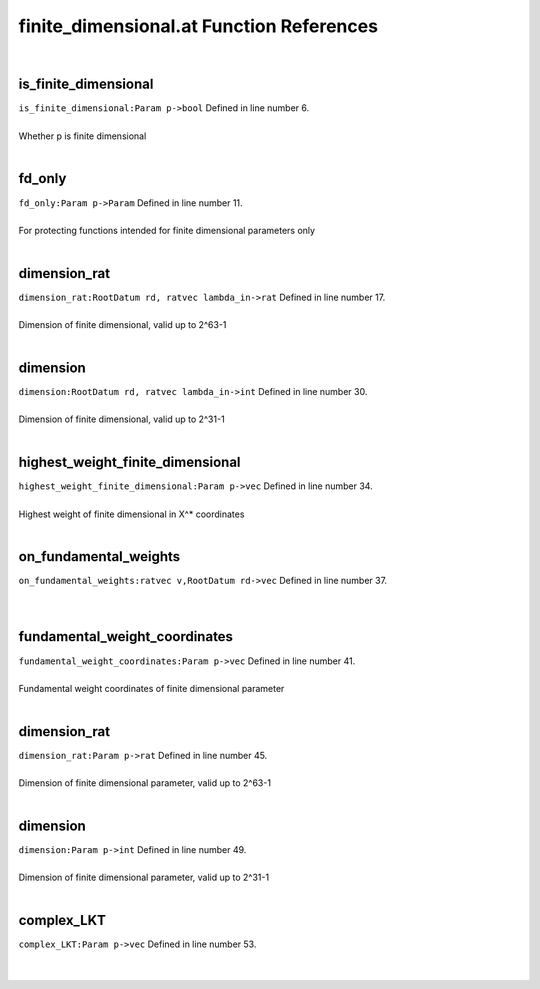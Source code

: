 .. _finite_dimensional.at_ref:

finite_dimensional.at Function References
=======================================================
|

.. _is_finite_dimensional_param_p->bool1:

is_finite_dimensional
-------------------------------------------------
| ``is_finite_dimensional:Param p->bool`` Defined in line number 6.
| 
| Whether p is finite dimensional
| 

.. _fd_only_param_p->param1:

fd_only
-------------------------------------------------
| ``fd_only:Param p->Param`` Defined in line number 11.
| 
| For protecting functions intended for finite dimensional parameters only
| 

.. _dimension_rat_rootdatum_rd,_ratvec_lambda_in->rat1:

dimension_rat
-------------------------------------------------
| ``dimension_rat:RootDatum rd, ratvec lambda_in->rat`` Defined in line number 17.
| 
| Dimension of finite dimensional, valid up to 2^63-1
| 

.. _dimension_rootdatum_rd,_ratvec_lambda_in->int1:

dimension
-------------------------------------------------
| ``dimension:RootDatum rd, ratvec lambda_in->int`` Defined in line number 30.
| 
| Dimension of finite dimensional, valid up to 2^31-1
| 

.. _highest_weight_finite_dimensional_param_p->vec1:

highest_weight_finite_dimensional
-------------------------------------------------
| ``highest_weight_finite_dimensional:Param p->vec`` Defined in line number 34.
| 
| Highest weight of finite dimensional in X^* coordinates
| 

.. _on_fundamental_weights_ratvec_v,rootdatum_rd->vec1:

on_fundamental_weights
-------------------------------------------------
| ``on_fundamental_weights:ratvec v,RootDatum rd->vec`` Defined in line number 37.
| 
| 

.. _fundamental_weight_coordinates_param_p->vec1:

fundamental_weight_coordinates
-------------------------------------------------
| ``fundamental_weight_coordinates:Param p->vec`` Defined in line number 41.
| 
| Fundamental weight coordinates of finite dimensional parameter
| 

.. _dimension_rat_param_p->rat1:

dimension_rat
-------------------------------------------------
| ``dimension_rat:Param p->rat`` Defined in line number 45.
| 
| Dimension of finite dimensional parameter, valid up to 2^63-1
| 

.. _dimension_param_p->int1:

dimension
-------------------------------------------------
| ``dimension:Param p->int`` Defined in line number 49.
| 
| Dimension of finite dimensional parameter, valid up to 2^31-1
| 

.. _complex_lkt_param_p->vec1:

complex_LKT
-------------------------------------------------
| ``complex_LKT:Param p->vec`` Defined in line number 53.
| 
| 

